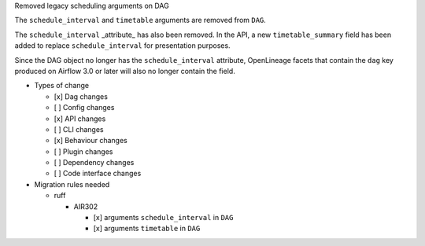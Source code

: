 Removed legacy scheduling arguments on DAG

The ``schedule_interval`` and ``timetable`` arguments are removed from ``DAG``.

The ``schedule_interval`` _attribute_ has also been removed. In the API, a new
``timetable_summary`` field has been added to replace ``schedule_interval`` for
presentation purposes.

Since the DAG object no longer has the ``schedule_interval`` attribute,
OpenLineage facets that contain the ``dag`` key produced on Airflow 3.0 or
later will also no longer contain the field.

* Types of change

  * [x] Dag changes
  * [ ] Config changes
  * [x] API changes
  * [ ] CLI changes
  * [x] Behaviour changes
  * [ ] Plugin changes
  * [ ] Dependency changes
  * [ ] Code interface changes

* Migration rules needed

  * ruff

    * AIR302

      * [x] arguments ``schedule_interval`` in ``DAG``
      * [x] arguments ``timetable`` in ``DAG``
